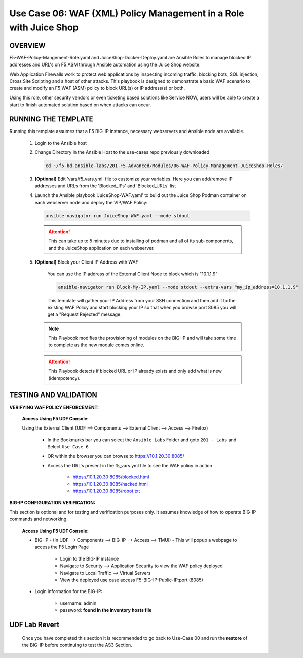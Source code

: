 Use Case 06: WAF (XML) Policy Management in a Role with Juice Shop
=====================================================================

OVERVIEW
--------

F5-WAF-Policy-Mangement-Role.yaml and JuiceShop-Docker-Deploy.yaml are Ansible Roles to manage blocked IP addresses and URL's on F5 ASM through Ansible automation using the Juice Shop website. 

Web Application Firewalls work to protect web applications by inspecting incoming traffic, blocking bots, SQL injection, Cross Site Scripting and a host of other attacks. This playbook is designed to demonstrate a basic WAF scenario to create and modify an F5 WAF (ASM) policy to block URL(s) or IP address(s) or both. 

Using this role, other security vendors or even ticketing based solutions like Service NOW, users will be able to create a start to finish automated solution based on when attacks can occur.

RUNNING THE TEMPLATE
--------------------

Running this template assumes that a F5 BIG-IP instance, necessary webservers and Ansible node are available. 

   1. Login to the Ansible host

   2. Change Directory in the Ansible Host to the use-cases repo previously downloaded

      .. code:: bash
         
            cd ~/f5-bd-ansible-labs/201-F5-Advanced/Modules/06-WAF-Policy-Management-JuiceShop-Roles/


   3. **(Optional)** Edit 'vars/f5_vars.yml' file to customize your variables. Here you can add/remove IP addresses and URLs from the 'Blocked_IPs' and 'Blocked_URLs' list


   4. Launch the Ansible playbook 'JuiceShop-WAF.yaml' to build out the
      Juice Shop Podman container on each webserver node and deploy the VIP/WAF Policy:

      .. code:: bash

            ansible-navigator run JuiceShop-WAF.yaml --mode stdout

      .. attention::

            This can take up to 5 minutes due to installing of podman and all of its sub-components, and the JuiceShop application on each webserver.

   5. **(Optional)** Block your Client IP Address with WAF

         You can use the IP address of the External Client Node to block which is "10.1.1.9"

         .. code:: bash

            ansible-navigator run Block-My-IP.yaml --mode stdout --extra-vars "my_ip_address=10.1.1.9"

         This template will gather your IP Address from your SSH connection and then add it to the existing WAF Policy and start blocking your IP so that when you browse port 8085 you will get a "Request Rejected" message.

      .. note::

            This Playbook modifies the provisioning of modules on the BIG-IP and will take some time to complete as the new module comes online.

      .. attention::

            This Playbook detects if blocked URL or IP already exists and only add what is new (idempotency).
      

TESTING AND VALIDATION
----------------------

**VERIFYING WAF POLICY ENFORCEMENT:**

   **Access Using F5 UDF Console:**

   Using the External Client (UDF --> Components --> External Client --> Access --> Firefox)

      - In the Bookmarks bar you can select the ``Ansible Labs`` Folder and goto ``201 - Labs`` and Select ``Use Case 6`` 
      - OR within the browser you can browse to https://10.1.20.30:8085/ 
      - Access the URL's present in the f5_vars.yml file to see the WAF policy in action 

         - https://10.1.20.30:8085/blocked.html
         - https://10.1.20.30:8085/hacked.html
         - https://10.1.20.30:8085/robot.txt 


**BIG-IP CONFIGURATION VERIFICATION:**

This section is optional and for testing and verification purposes only. It assumes knowledge of how to operate BIG-IP commands and networking.

   **Access Using F5 UDF Console:**

   - BIG-IP - (In UDF --> Components --> BIG-IP --> Access --> TMUI)  - This will popup a webpage to access the F5 Login Page

      - Login to the BIG-IP instance
      - Navigate to Security --> Application Security to view the WAF policy deployed
      - Navigate to Local Traffic --> Virtual Servers
      - View the deployed use case access F5-BIG-IP-Public-IP:port (8085)

   - Login information for the BIG-IP:
   
      * username: admin 
      * password: **found in the inventory hosts file**

**UDF Lab Revert**
-------------------------------

   Once you have completed this section it is recommended to go back to Use-Case 00 and run the **restore** of the BIG-IP before continuing to test the AS3 Section.